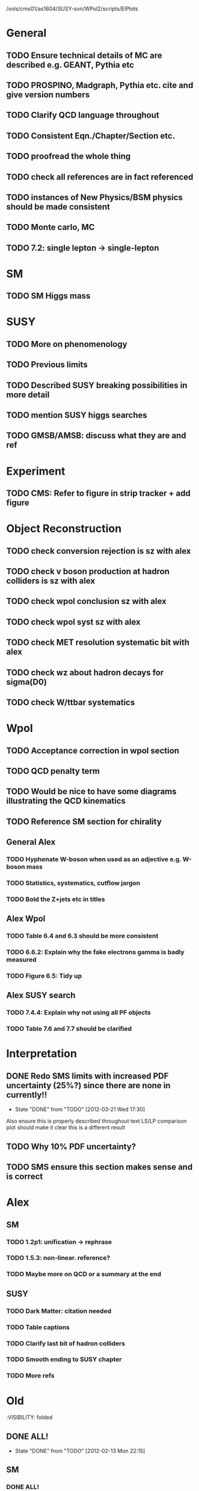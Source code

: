 /vols/cms01/as1604/SUSY-svn/WPol2/scripts/ElPlots
* General
** TODO Ensure technical details of MC are described e.g. GEANT, Pythia etc
** TODO PROSPINO, Madgraph, Pythia etc. cite and give version numbers
** TODO Clarify QCD language throughout
** TODO Consistent Eqn./Chapter/Section etc.
** TODO proofread the whole thing
** TODO check all references are in fact referenced
** TODO instances of New Physics/BSM physics should be made consistent
** TODO Monte carlo, MC
** TODO 7.2: single lepton -> single-lepton
* SM
** TODO SM Higgs mass
* SUSY
** TODO More on phenomenology
   SCHEDULED: <2012-03-20 Tue>
** TODO Previous limits
** TODO Described SUSY breaking possibilities in more detail
** TODO mention SUSY higgs searches
** TODO GMSB/AMSB: discuss what they are and ref
* Experiment
** TODO CMS: Refer to figure in strip tracker + add figure
* Object Reconstruction
** TODO check conversion rejection is sz with alex
** TODO check v boson production at hadron colliders is sz with alex
** TODO check wpol conclusion sz with alex
** TODO check wpol syst sz with alex
** TODO check MET resolution systematic bit with alex
** TODO check wz about hadron decays for sigma(D0)
** TODO check W/ttbar systematics
* Wpol
** TODO Acceptance correction in wpol section
** TODO QCD penalty term
** TODO Would be nice to have some diagrams illustrating the QCD kinematics
** TODO Reference SM section for chirality
   SCHEDULED: <2012-03-20 Tue>
** General Alex
*** TODO Hyphenate W-boson when used as an adjective e.g. W-boson mass
*** TODO Statistics, systematics, cutflow jargon
*** TODO Bold the Z+jets etc in titles
** Alex Wpol
*** TODO Table 6.4 and 6.3 should be more consistent
    SCHEDULED: <2012-03-22 Thu>
*** TODO 6.6.2: Explain why the fake electrons gamma is badly measured
    SCHEDULED: <2012-03-22 Thu 10:30>
*** TODO Figure 6.5: Tidy up
** Alex SUSY search
*** TODO 7.4.4: Explain why not using all PF objects
    SCHEDULED: <2012-03-23 Fri>
*** TODO Table 7.6 and 7.7 should be clarified
    SCHEDULED: <2012-03-23 Fri>

* Interpretation
** DONE Redo SMS limits with increased PDF uncertainty (25%?) since there are none in currently!!
   CLOSED: [2012-03-21 Wed 17:30] SCHEDULED: <2012-03-21 Wed 15:00>
   - State "DONE"       from "TODO"       [2012-03-21 Wed 17:30]
   Also ensure this is properly described throughout text
   LS/LP comparison plot should make it clear this is a different result
** TODO Why 10% PDF uncertainty?
** TODO SMS ensure this section makes sense and is correct


* Alex
** SM
*** TODO 1.2p1: unification -> rephrase
*** TODO 1.5.3: non-linear. reference?
*** TODO Maybe more on QCD or a summary at the end
** SUSY
*** TODO Dark Matter: citation needed
*** TODO Table captions
*** TODO Clarify last bit of hadron colliders
*** TODO Smooth ending to SUSY chapter
*** TODO More refs

* Old
  :VISIBILITY: folded
** DONE ALL!
   CLOSED: [2012-02-13 Mon 22:15]
   - State "DONE"       from "TODO"       [2012-02-13 Mon 22:15]
** SM
*** DONE ALL!
    CLOSED: [2012-02-13 Mon 22:15]
    - State "DONE"       from "TODO"       [2012-02-13 Mon 22:15]

** DONE ALL!
   CLOSED: [2012-02-13 Mon 22:15]
   - State "DONE"       from "TODO"       [2012-02-13 Mon 22:15]
Mostly done!

** Detector
*** DONE HCAL
    CLOSED: [2012-02-23 Thu 11:59]
    - State "DONE"       from "TODO"       [2012-02-23 Thu 11:59]
*** DONE DAQ
    CLOSED: [2012-02-20 Mon 19:38]
    - State "DONE"       from "TODO"       [2012-02-20 Mon 19:38]
*** DONE HLT/L1
    CLOSED: [2012-02-20 Mon 19:39]
    - State "DONE"       from "TODO"       [2012-02-20 Mon 19:39]

** Theoretical Framework
*** DONE Describe single lepton specific topologies
    CLOSED: [2012-03-19 Mon 17:00]
    - State "DONE"       from "TODO"       [2012-03-19 Mon 17:00]
*** DONE mSUGRA
    CLOSED: [2012-03-08 Thu 16:06]
    - State "DONE"       from "TODO"       [2012-03-08 Thu 16:06]

** Reconstruction
*** DONE Muons
    CLOSED: [2012-01-18 Wed 16:01]
    - State "DONE"       from "TODO"       [2012-01-18 Wed 16:01]
**** CANCELLED Maybe move the muon id from wpol here?
     CLOSED: [2012-03-19 Mon 18:25]
     - State "CANCELLED"  from "TODO"       [2012-03-19 Mon 18:25]
*** DONE Electrons
    CLOSED: [2012-01-18 Wed 16:01]
    - State "DONE"       from "TODO"       [2012-01-18 Wed 16:01]
**** DONE Conversion Rejection
     CLOSED: [2012-03-14 Wed 17:48]
     - State "DONE"       from "TODO"       [2012-03-14 Wed 17:48]
*** DONE Jets
    CLOSED: [2012-01-18 Wed 16:02]
    - State "DONE"       from "TODO"       [2012-01-18 Wed 16:02]
*** DONE MET
    CLOSED: [2012-01-18 Wed 16:02]
    - State "DONE"       from "TODO"       [2012-01-18 Wed 16:02]
*** DONE PF
    CLOSED: [2012-01-18 Wed 16:02]
    - State "DONE"       from "TODO"       [2012-01-18 Wed 16:02]

** Limits
*** DONE Limits section: signal systematics size (in the note I hope)
    CLOSED: [2012-02-23 Thu 11:08]
    - State "DONE"       from "TODO"       [2012-02-23 Thu 11:08]
*** DONE PL and CLs plots
    CLOSED: [2012-02-20 Mon 19:39]
    - State "DONE"       from "TODO"       [2012-02-20 Mon 19:39]
*** CANCELLED PL limit
    CLOSED: [2012-03-19 Mon 18:25]
    - State "CANCELLED"  from "TODO"       [2012-03-19 Mon 18:25]
*** DONE SMS limit
    CLOSED: [2012-02-20 Mon 19:39]
    - State "DONE"       from "TODO"       [2012-02-20 Mon 19:39]
*** DONE Statistical background
    CLOSED: [2012-02-20 Mon 19:39]
    - State "DONE"       from "TODO"       [2012-02-20 Mon 19:39]
*** DONE Efficiency plots
    CLOSED: [2012-02-13 Mon 22:16]
    - State "DONE"       from "TODO"       [2012-02-13 Mon 22:16]

*** CANCELLED Why were all the backgrounds combined into 1?
    CLOSED: [2012-03-14 Wed 09:52]
    - State "CANCELLED"  from "TODO"       [2012-03-14 Wed 09:52]
*** DONE mSUGRA plot: make clear tanbeta and mu values
    CLOSED: [2012-02-23 Thu 11:08]
    - State "DONE"       from "TODO"       [2012-02-23 Thu 11:08]
*** DONE Resolve language mSUGRA <-> CMSSM
    CLOSED: [2012-03-19 Mon 17:04]
    - State "DONE"       from "TODO"       [2012-03-19 Mon 17:04]

*** DONE T3W sms
    CLOSED: [2012-03-13 Tue 15:27]
    - State "DONE"       from "TODO"       [2012-03-13 Tue 15:27]

*** DONE Explain why T2tt sensitivity is low + how could be improved
    CLOSED: [2012-03-19 Mon 17:04]
    - State "DONE"       from "TODO"       [2012-03-19 Mon 17:04]

** SUSY Section
*** DONE ALL!
    CLOSED: [2012-02-13 Mon 22:16]
    - State "DONE"       from "TODO"       [2012-02-13 Mon 22:16]
** DONE LM points. Are they explained?
   CLOSED: [2012-03-19 Mon 15:09]
   - State "DONE"       from "TODO"       [2012-03-19 Mon 15:09]
** DONE Clarify SMS language
   CLOSED: [2012-03-19 Mon 16:56]
   - State "DONE"       from "TODO"       [2012-03-19 Mon 16:56]
** DONE Clarify test statistic used in limits
   CLOSED: [2012-03-19 Mon 15:16]
   - State "DONE"       from "TODO"       [2012-03-19 Mon 15:16]
** DONE Monte carlo expectation section in susysearch chapter
   CLOSED: [2012-03-19 Mon 17:00]
   - State "DONE"       from "TODO"       [2012-03-19 Mon 17:00]
** Experiment [Alex]
*** DONE Duplication of LEP in 3.1 and 3.2
    CLOSED: [2012-03-14 Wed 10:07]
    - State "DONE"       from "TODO"       [2012-03-14 Wed 10:07]
*** DONE 3.1p2 CMS acronym
    CLOSED: [2012-03-14 Wed 11:52]
    - State "DONE"       from "TODO"       [2012-03-14 Wed 11:52]
*** DONE lead-lead -> others possible
    CLOSED: [2012-03-14 Wed 10:14]
    - State "DONE"       from "TODO"       [2012-03-14 Wed 10:14]
*** DONE 3.2: last sentence clarify
    CLOSED: [2012-03-18 Sun 12:07]
    - State "DONE"       from "TODO"       [2012-03-18 Sun 12:07]
*** DONE 3.3p1: reference spacing
    CLOSED: [2012-03-14 Wed 10:33]
    - State "DONE"       from "TODO"       [2012-03-14 Wed 10:33]
*** DONE remove firmly
    CLOSED: [2012-03-14 Wed 11:00]
    - State "DONE"       from "TODO"       [2012-03-14 Wed 11:00]
*** DONE paraphrading design proposal weird
    CLOSED: [2012-03-14 Wed 11:00]
    - State "DONE"       from "TODO"       [2012-03-14 Wed 11:00]
*** DONE need dimensions of CMS 21m....?
    CLOSED: [2012-03-18 Sun 12:15]
    - State "DONE"       from "TODO"       [2012-03-18 Sun 12:15]
*** DONE coord system: facilitate discussion
    CLOSED: [2012-03-14 Wed 11:56]
    - State "DONE"       from "TODO"       [2012-03-14 Wed 11:56]
*** DONE \phi r should have commas
    CLOSED: [2012-03-15 Thu 10:36]
    - State "DONE"       from "TODO"       [2012-03-15 Thu 10:36]
*** DONE 3.3.2 silicon strip size wrong
    CLOSED: [2012-03-15 Thu 11:39]
    - State "DONE"       from "TODO"       [2012-03-15 Thu 11:39]
*** DONE pixel tracker repeat 150*100\mu\metre?
    CLOSED: [2012-03-15 Thu 12:33]
    - State "DONE"       from "TODO"       [2012-03-15 Thu 12:33]

*** DONE 3.3.3 61,200 just EB? check
    CLOSED: [2012-03-18 Sun 12:11]
    - State "DONE"       from "TODO"       [2012-03-18 Sun 12:11]
*** DONE acECAL
    CLOSED: [2012-03-14 Wed 11:59]
    - State "DONE"       from "TODO"       [2012-03-14 Wed 11:59]
*** DONE raditation
    CLOSED: [2012-03-14 Wed 12:01]
    - State "DONE"       from "TODO"       [2012-03-14 Wed 12:01]
*** DONE Laser monitoring system p3 fibre -> fibres
    CLOSED: [2012-03-14 Wed 12:02]
    - State "DONE"       from "TODO"       [2012-03-14 Wed 12:02]
*** DONE delete ECAL ADC clock
    CLOSED: [2012-03-18 Sun 12:16]
    - State "DONE"       from "TODO"       [2012-03-18 Sun 12:16]
*** DONE delete PN
    CLOSED: [2012-03-18 Sun 12:16]
    - State "DONE"       from "TODO"       [2012-03-18 Sun 12:16]
*** DONE 3.3.4 delete "type" signatures
    CLOSED: [2012-03-18 Sun 12:19]
    - State "DONE"       from "TODO"       [2012-03-18 Sun 12:19]
*** DONE 3.3.6 Delete up to sensitive - consider change of vocab
    CLOSED: [2012-03-18 Sun 12:19]
    - State "DONE"       from "TODO"       [2012-03-18 Sun 12:19]

*** DONE Drift tubes p2: superlayers
    CLOSED: [2012-03-18 Sun 13:54]
    - State "DONE"       from "TODO"       [2012-03-18 Sun 13:54]
*** DONE CSCs: DTs
    CLOSED: [2012-03-18 Sun 13:07]
    - State "DONE"       from "TODO"       [2012-03-18 Sun 13:07]
*** DONE Define RPC
    CLOSED: [2012-03-18 Sun 13:07]
    - State "DONE"       from "TODO"       [2012-03-18 Sun 13:07]
*** DONE 3.3.7: problem -> challenge
    CLOSED: [2012-03-18 Sun 12:21]
    - State "DONE"       from "TODO"       [2012-03-18 Sun 12:21]
*** DONE delete has, across -> in
    CLOSED: [2012-03-18 Sun 12:20]
    - State "DONE"       from "TODO"       [2012-03-18 Sun 12:20]
*** DONE DAQ system
    CLOSED: [2012-03-18 Sun 12:21]
    - State "DONE"       from "TODO"       [2012-03-18 Sun 12:21]
** Object [Alex]
*** DONE 4.1p1: Replace derive -> reconstruct
    CLOSED: [2012-03-14 Wed 09:33]
    - State "DONE"       from "TODO"       [2012-03-14 Wed 09:33]

*** DONE Mention taus
    CLOSED: [2012-03-19 Mon 16:42]
    - State "DONE"       from "TODO"       [2012-03-19 Mon 16:42]
*** DONE Put tracker/standalone before Global muons
    CLOSED: [2012-03-19 Mon 17:05]
    - State "DONE"       from "TODO"       [2012-03-19 Mon 17:05]
*** DONE 4.1p1: Abbreviate PF
    CLOSED: [2012-03-16 Fri 19:45]
    - State "DONE"       from "TODO"       [2012-03-16 Fri 19:45]
*** DONE 4.1p1: PF method??
    CLOSED: [2012-03-16 Fri 19:45]
    - State "DONE"       from "TODO"       [2012-03-16 Fri 19:45]
*** DONE 4.2.2p1: material budget jargon
    CLOSED: [2012-03-16 Fri 19:40]
    - State "DONE"       from "TODO"       [2012-03-16 Fri 19:40]

*** DONE 4.2.2p3: reference spacing measurement...
    CLOSED: [2012-03-15 Thu 14:06]
    - State "DONE"       from "TODO"       [2012-03-15 Thu 14:06]
*** DONE W->enu spacing
    CLOSED: [2012-03-15 Thu 13:15]
    - State "DONE"       from "TODO"       [2012-03-15 Thu 13:15]
*** DONE encap
    CLOSED: [2012-03-15 Thu 12:54]
    - State "DONE"       from "TODO"       [2012-03-15 Thu 12:54]
*** DONE 4.2.2p4: acECAL
    CLOSED: [2012-03-15 Thu 12:54]
    - State "DONE"       from "TODO"       [2012-03-15 Thu 12:54]
*** DONE 700 GeV??
    CLOSED: [2012-03-16 Fri 18:39]
    - State "DONE"       from "TODO"       [2012-03-16 Fri 18:39]
*** DONE acECAL
    CLOSED: [2012-03-15 Thu 12:54]
    - State "DONE"       from "TODO"       [2012-03-15 Thu 12:54]
*** DONE zero-suppression give value
    CLOSED: [2012-03-16 Fri 18:39]
    - State "DONE"       from "TODO"       [2012-03-16 Fri 18:39]
*** DONE explain conversion rejection
    CLOSED: [2012-03-15 Thu 11:29]
    - State "DONE"       from "TODO"       [2012-03-15 Thu 11:29]
*** DONE explain what conversions are
    CLOSED: [2012-03-15 Thu 11:29]
    - State "DONE"       from "TODO"       [2012-03-15 Thu 11:29]
*** DONE 4.3p1 Calos
    CLOSED: [2012-03-16 Fri 18:39]
    - State "DONE"       from "TODO"       [2012-03-16 Fri 18:39]
*** DONE Explain missing hits in table
    CLOSED: [2012-03-14 Wed 17:49]
    - State "DONE"       from "TODO"       [2012-03-14 Wed 17:49]

*** DONE 4.4p3 W *boson* momentum
    CLOSED: [2012-03-16 Fri 17:34]
    - State "DONE"       from "TODO"       [2012-03-16 Fri 17:34]
*** DONE ETmiss clarify notation
    CLOSED: [2012-03-16 Fri 19:40]
    - State "DONE"       from "TODO"       [2012-03-16 Fri 19:40]
*** DONE 4.5p1 low fake rate jargon
    CLOSED: [2012-03-16 Fri 19:48]
    - State "DONE"       from "TODO"       [2012-03-16 Fri 19:48]
*** DONE 4.5.2p2: two -> to
    CLOSED: [2012-03-16 Fri 17:48]
    - State "DONE"       from "TODO"       [2012-03-16 Fri 17:48]
*** DONE each cluster
    CLOSED: [2012-03-16 Fri 17:49]
    - State "DONE"       from "TODO"       [2012-03-16 Fri 17:49]
** Interpretation [Alex]
*** DONE 8.2.1: believe -> believed
    CLOSED: [2012-03-18 Sun 22:22]
    - State "DONE"       from "TODO"       [2012-03-18 Sun 22:22]
*** DONE dependent
    CLOSED: [2012-03-18 Sun 22:22]
    - State "DONE"       from "TODO"       [2012-03-18 Sun 22:22]
*** DONE likelihood is given as
    CLOSED: [2012-03-18 Sun 22:22]
    - State "DONE"       from "TODO"       [2012-03-18 Sun 22:22]
*** DONE 8.2.4: CLs - distinguish between the two hypotheses
    CLOSED: [2012-03-19 Mon 16:00]
    - State "DONE"       from "TODO"       [2012-03-19 Mon 16:00]
*** DONE 8.2.4: The CLs method
    CLOSED: [2012-03-19 Mon 16:00]
    - State "DONE"       from "TODO"       [2012-03-19 Mon 16:00]
*** DONE redice
    CLOSED: [2012-03-19 Mon 16:05]
    - State "DONE"       from "TODO"       [2012-03-19 Mon 16:05]
*** DONE 8.3.2: poi signal strength brackets weird
    CLOSED: [2012-03-19 Mon 16:07]
    - State "DONE"       from "TODO"       [2012-03-19 Mon 16:07]
*** DONE systematic uncertainties
    CLOSED: [2012-03-19 Mon 16:08]
    - State "DONE"       from "TODO"       [2012-03-19 Mon 16:08]
*** DONE systematics
    CLOSED: [2012-03-19 Mon 16:08]
    - State "DONE"       from "TODO"       [2012-03-19 Mon 16:08]
*** DONE background predictiin
    CLOSED: [2012-03-19 Mon 16:08]
    - State "DONE"       from "TODO"       [2012-03-19 Mon 16:08]
*** DONE indepdenent
    CLOSED: [2012-03-19 Mon 16:08]
    - State "DONE"       from "TODO"       [2012-03-19 Mon 16:08]
*** DONE 8.3.6: generator statistics -> MC statistics
    CLOSED: [2012-03-19 Mon 16:09]
    - State "DONE"       from "TODO"       [2012-03-19 Mon 16:09]
*** DONE cross-section calculations
    CLOSED: [2012-03-19 Mon 16:10]
    - State "DONE"       from "TODO"       [2012-03-19 Mon 16:10]
*** DONE the luminosity measurement (reference?)
    CLOSED: [2012-03-19 Mon 16:10]
    - State "DONE"       from "TODO"       [2012-03-19 Mon 16:10]
*** DONE 8.3.7: setup
    CLOSED: [2012-03-19 Mon 16:15]
    - State "DONE"       from "TODO"       [2012-03-19 Mon 16:15]
*** DONE 8.3.8: setup
    CLOSED: [2012-03-19 Mon 16:15]
    - State "DONE"       from "TODO"       [2012-03-19 Mon 16:15]
*** DONE 8.4: a representative point in the CMSSM plane was chosen
    CLOSED: [2012-03-19 Mon 16:21]
    - State "DONE"       from "TODO"       [2012-03-19 Mon 16:21]
*** DONE This is
    CLOSED: [2012-03-19 Mon 16:22]
    - State "DONE"       from "TODO"       [2012-03-19 Mon 16:22]
*** DONE clarify expected effect
    CLOSED: [2012-03-19 Mon 17:46]
    - State "DONE"       from "TODO"       [2012-03-19 Mon 17:46]
*** DONE clarify expected effect CLs
    CLOSED: [2012-03-19 Mon 17:46]
    - State "DONE"       from "TODO"       [2012-03-19 Mon 17:46]

** DONE T2tt needs to be properly described with Feyn diagrams
   CLOSED: [2012-03-18 Sun 13:56]
   - State "DONE"       from "TODO"       [2012-03-18 Sun 13:56]

** DONE Clarify meaning of "expected effect" in the Validation section -> looks reasonably
   CLOSED: [2012-03-19 Mon 18:32]
   - State "DONE"       from "TODO"       [2012-03-19 Mon 18:32]
** DONE Reproduce CLs plots with new labelling qmu
   CLOSED: [2012-03-19 Mon 18:34]
   - State "DONE"       from "TODO"       [2012-03-19 Mon 18:34]
** DONE Wpol section. Mention that instead of choosing a variable correlated to costheta*, one may also pick one of the two solutions in pz.
** DONE Comparison with blackhat
   CLOSED: [2012-03-14 Wed 09:52]
   - State "DONE"       from "TODO"       [2012-03-14 Wed 09:52]
** CANCELLED 8.1: considerations -> consideration
   CLOSED: [2012-03-19 Mon 19:12]
** DONE 4.2.2p3: trade-off ??
   CLOSED: [2012-03-19 Mon 20:58] SCHEDULED: <2012-03-20 Tue>
   - State "DONE"       from "TODO"       [2012-03-19 Mon 20:58]
** DONE 4.3p1 jet corrections
   CLOSED: [2012-03-19 Mon 21:34] SCHEDULED: <2012-03-20 Tue>
   - State "DONE"       from "TODO"       [2012-03-19 Mon 21:34]
** DONE reference
   CLOSED: [2012-03-19 Mon 21:34] SCHEDULED: <2012-03-20 Tue>
   - State "DONE"       from "TODO"       [2012-03-19 Mon 21:34]
** DONE Wpol conclusion
   CLOSED: [2012-03-19 Mon 22:16]
   - State "DONE"       from "TODO"       [2012-03-19 Mon 22:16]
** DONE Reference SUSY PAS
   CLOSED: [2012-03-20 Tue 10:09] SCHEDULED: <2012-03-20 Tue>
   - State "DONE"       from "TODO"       [2012-03-20 Tue 10:09]
** DONE Clarify MET vs METvector
   CLOSED: [2012-03-20 Tue 09:42] SCHEDULED: <2012-03-20 Tue>
   - State "DONE"       from "TODO"       [2012-03-20 Tue 09:42]
** DONE ensure i've mentioned the window averaging + smoothing of the limit contours
   CLOSED: [2012-03-20 Tue 10:18] SCHEDULED: <2012-03-20 Tue>
   - State "DONE"       from "TODO"       [2012-03-20 Tue 10:18]
** DONE 8.3.6: signal contamination in the control region is correlated
   CLOSED: [2012-03-20 Tue 09:54] SCHEDULED: <2012-03-20 Tue>
   - State "DONE"       from "TODO"       [2012-03-20 Tue 09:54]
** DONE consistency with 8.1 in eqn 8.2
   CLOSED: [2012-03-20 Tue 10:35] SCHEDULED: <2012-03-20 Tue>
   - State "DONE"       from "TODO"       [2012-03-20 Tue 10:35]
** DONE 6.2.1p2: Tidy up acronyms for MC generators
   CLOSED: [2012-03-20 Tue 13:27]
   - State "DONE"       from "TODO"       [2012-03-20 Tue 13:27]
** DONE phistar remove accidental ket
   CLOSED: [2012-03-20 Tue 13:29]
   - State "DONE"       from "TODO"       [2012-03-20 Tue 13:29]
** DONE Closure test: has been -> was
   CLOSED: [2012-03-20 Tue 13:31]
   - State "DONE"       from "TODO"       [2012-03-20 Tue 13:31]
** DONE muon channel only. why? generator level expected to be the same
   CLOSED: [2012-03-20 Tue 13:35]
   - State "DONE"       from "TODO"       [2012-03-20 Tue 13:35]
** DONE theta* -> theta^* and cos^2
   CLOSED: [2012-03-20 Tue 13:29]
   - State "DONE"       from "TODO"       [2012-03-20 Tue 13:29]
** DONE \gamma+jet events
   CLOSED: [2012-03-20 Tue 15:05]
   - State "DONE"       from "TODO"       [2012-03-20 Tue 15:05]
** DONE 6.3.1p3: Events containing W bosons
   CLOSED: [2012-03-20 Tue 13:39]
   - State "DONE"       from "TODO"       [2012-03-20 Tue 13:39]
** DONE incorporating an
   CLOSED: [2012-03-20 Tue 13:39]
   - State "DONE"       from "TODO"       [2012-03-20 Tue 13:39]
** DONE line12: delete total
   CLOSED: [2012-03-20 Tue 13:39]
   - State "DONE"       from "TODO"       [2012-03-20 Tue 13:39]
** DONE difficulties -> complications
   CLOSED: [2012-03-20 Tue 13:39]
   - State "DONE"       from "TODO"       [2012-03-20 Tue 13:39]
** DONE 6.3.2: limited acceptance
   CLOSED: [2012-03-20 Tue 13:42]
   - State "DONE"       from "TODO"       [2012-03-20 Tue 13:42]
** DONE detector effects - give more detail
   CLOSED: [2012-03-20 Tue 13:46]
   - State "DONE"       from "TODO"       [2012-03-20 Tue 13:46]
** DONE punch-through in the mu channel
   CLOSED: [2012-03-20 Tue 13:47]
   - State "DONE"       from "TODO"       [2012-03-20 Tue 13:47]
** DONE 6.3.3: ot->to
   CLOSED: [2012-03-20 Tue 13:47]
   - State "DONE"       from "TODO"       [2012-03-20 Tue 13:47]
** DONE suppresses.
   CLOSED: [2012-03-20 Tue 13:51]
   - State "DONE"       from "TODO"       [2012-03-20 Tue 13:51]
** DONE Typo in Icomb equation. ECAL.
   CLOSED: [2012-03-20 Tue 13:50]
   - State "DONE"       from "TODO"       [2012-03-20 Tue 13:50]
** DONE 6.3.5: cuts -> cut
   CLOSED: [2012-03-20 Tue 13:51]
   - State "DONE"       from "TODO"       [2012-03-20 Tue 13:51]
** DONE supressing
   CLOSED: [2012-03-20 Tue 13:52]
   - State "DONE"       from "TODO"       [2012-03-20 Tue 13:52]
** DONE 6.3.6: Cut Flow title
   CLOSED: [2012-03-20 Tue 13:52]
   - State "DONE"       from "TODO"       [2012-03-20 Tue 13:52]
** DONE 6.4: statistical precision
   CLOSED: [2012-03-20 Tue 13:53]
   - State "DONE"       from "TODO"       [2012-03-20 Tue 13:53]
** DONE 6.5: Reference RooFit and MINUIT -> ensure not duplicated in interpretation section
   CLOSED: [2012-03-20 Tue 14:03]
   - State "DONE"       from "TODO"       [2012-03-20 Tue 14:03]
** DONE simulated W+jets
   CLOSED: [2012-03-20 Tue 14:12]
   - State "DONE"       from "TODO"       [2012-03-20 Tue 14:12]
** DONE has already been shown where
   CLOSED: [2012-03-20 Tue 14:15]
   - State "DONE"       from "TODO"       [2012-03-20 Tue 14:15]
** DONE 6.5.1: statistics
   CLOSED: [2012-03-20 Tue 14:17]
   - State "DONE"       from "TODO"       [2012-03-20 Tue 14:17]
** DONE Remove likelihood
   CLOSED: [2012-03-20 Tue 14:17]
   - State "DONE"       from "TODO"       [2012-03-20 Tue 14:17]
** DONE 6.6.2: Delete To make this clear
   CLOSED: [2012-03-20 Tue 14:18]
   - State "DONE"       from "TODO"       [2012-03-20 Tue 14:18]
** DONE 6.7: in the systematic uncertainties
   CLOSED: [2012-03-20 Tue 14:45]
   - State "DONE"       from "TODO"       [2012-03-20 Tue 14:45]
** DONE Jet energy scale: refer previous section
   CLOSED: [2012-03-20 Tue 14:45]
   - State "DONE"       from "TODO"       [2012-03-20 Tue 14:45]
** DONE callibration
   CLOSED: [2012-03-20 Tue 14:46]
   - State "DONE"       from "TODO"       [2012-03-20 Tue 14:46]
** DONE betwen
   CLOSED: [2012-03-20 Tue 14:46]
   - State "DONE"       from "TODO"       [2012-03-20 Tue 14:46]
** DONE quadratic
   CLOSED: [2012-03-20 Tue 14:47]
   - State "DONE"       from "TODO"       [2012-03-20 Tue 14:47]
** DONE vector quantitities
   CLOSED: [2012-03-20 Tue 12:35]
   - State "DONE"       from "TODO"       [2012-03-20 Tue 12:35]
** DONE ETmiss resolution - believed -> known
   CLOSED: [2012-03-20 Tue 14:47]
   - State "DONE"       from "TODO"       [2012-03-20 Tue 14:47]
** DONE differnce
   CLOSED: [2012-03-20 Tue 14:47]
   - State "DONE"       from "TODO"       [2012-03-20 Tue 14:47]
** DONE Move sigmaW
   CLOSED: [2012-03-20 Tue 14:48]
   - State "DONE"       from "TODO"       [2012-03-20 Tue 14:48]
** DONE effectively
   CLOSED: [2012-03-20 Tue 14:48]
   - State "DONE"       from "TODO"       [2012-03-20 Tue 14:48]
** DONE Lepton Momentum Scale
   CLOSED: [2012-03-20 Tue 14:48]
   - State "DONE"       from "TODO"       [2012-03-20 Tue 14:48]
** DONE between -> for
   CLOSED: [2012-03-20 Tue 14:49]
   - State "DONE"       from "TODO"       [2012-03-20 Tue 14:49]
** DONE positvely
   CLOSED: [2012-03-20 Tue 14:49]
   - State "DONE"       from "TODO"       [2012-03-20 Tue 14:49]
** DONE Delete the CMSSW39 bit
   CLOSED: [2012-03-20 Tue 14:49]
   - State "DONE"       from "TODO"       [2012-03-20 Tue 14:49]
** DONE monetum
   CLOSED: [2012-03-20 Tue 14:49]
   - State "DONE"       from "TODO"       [2012-03-20 Tue 14:49]
** DONE Reference charge asymm
   CLOSED: [2012-03-20 Tue 14:49]
   - State "DONE"       from "TODO"       [2012-03-20 Tue 14:49]
** DONE eta bins -> bins in eta
   CLOSED: [2012-03-20 Tue 14:50]
   - State "DONE"       from "TODO"       [2012-03-20 Tue 14:50]
** DONE QCD background estimation: redicing
   CLOSED: [2012-03-20 Tue 14:58]
   - State "DONE"       from "TODO"       [2012-03-20 Tue 14:58]
** DONE Vertex multiplicity: situation at CMS. evolving
   CLOSED: [2012-03-20 Tue 14:59]
   - State "DONE"       from "TODO"       [2012-03-20 Tue 14:59]
** DONE 6.6.3: cut flow
   CLOSED: [2012-03-20 Tue 14:18]
   - State "DONE"       from "TODO"       [2012-03-20 Tue 14:18]
** DONE Smallcaps for generator names
   CLOSED: [2012-03-20 Tue 19:42]
   - State "DONE"       from "TODO"       [2012-03-20 Tue 19:42]
** DONE 7.1: provides -> provide
   CLOSED: [2012-03-20 Tue 19:44]
   - State "DONE"       from "FINISHED"   [2012-03-20 Tue 20:46]
** DONE 7.2: asSUSY
   CLOSED: [2012-03-20 Tue 20:46]
   - State "DONE"       from "TODO"       [2012-03-20 Tue 20:46]
** DONE 7.4.2: thoseused
   CLOSED: [2012-03-20 Tue 19:56]
   - State "DONE"       from "TODO"       [2012-03-20 Tue 19:56]
** DONE adjustements
   CLOSED: [2012-03-20 Tue 19:56]
   - State "DONE"       from "TODO"       [2012-03-20 Tue 19:56]
** DONE 7.5: supressing
   CLOSED: [2012-03-20 Tue 19:56]
   - State "DONE"       from "TODO"       [2012-03-20 Tue 19:56]
** DONE analysis -> search
   CLOSED: [2012-03-20 Tue 19:57]
   - State "DONE"       from "TODO"       [2012-03-20 Tue 19:57]
** DONE cutflow
   CLOSED: [2012-03-20 Tue 19:58]
   - State "DONE"       from "TODO"       [2012-03-20 Tue 19:58]
** DONE 7.6: "cross-triggers"
   CLOSED: [2012-03-20 Tue 20:00]
   - State "DONE"       from "TODO"       [2012-03-20 Tue 20:00]
** DONE througout
   CLOSED: [2012-03-20 Tue 20:02]
   - State "DONE"       from "TODO"       [2012-03-20 Tue 20:02]
** DONE delete "exact"
   CLOSED: [2012-03-20 Tue 20:05]
   - State "DONE"       from "TODO"       [2012-03-20 Tue 20:05]
** DONE cut was used
   CLOSED: [2012-03-20 Tue 20:06]
   - State "DONE"       from "TODO"       [2012-03-20 Tue 20:06]
** DONE 7.7: the jet multiplicity cut
   CLOSED: [2012-03-20 Tue 20:10]
   - State "DONE"       from "TODO"       [2012-03-20 Tue 20:10]
** DONE that new physics will
   CLOSED: [2012-03-20 Tue 20:10]
   - State "DONE"       from "TODO"       [2012-03-20 Tue 20:10]
** DONE observed
   CLOSED: [2012-03-20 Tue 20:22]
   - State "DONE"       from "TODO"       [2012-03-20 Tue 20:22]
** DONE The data is seen -> are seen
   CLOSED: [2012-03-20 Tue 20:22]
   - State "DONE"       from "TODO"       [2012-03-20 Tue 20:22]
** DONE supressing
   CLOSED: [2012-03-20 Tue 20:22]
   - State "DONE"       from "TODO"       [2012-03-20 Tue 20:22]
** DONE an ETmiss
   CLOSED: [2012-03-20 Tue 20:22]
   - State "DONE"       from "TODO"       [2012-03-20 Tue 20:22]
** DONE QCD template was affected
   CLOSED: [2012-03-20 Tue 20:33]
   - State "DONE"       from "TODO"       [2012-03-20 Tue 20:33]
** DONE sideband -> control region
   CLOSED: [2012-03-20 Tue 19:53]
   - State "DONE"       from "TODO"       [2012-03-20 Tue 19:53]
** DONE combined isolation definition
   CLOSED: [2012-03-21 Wed 11:33]
   - State "DONE"       from "TODO"       [2012-03-21 Wed 11:33]
** DONE Reference RooStats in interpretation chapter
   CLOSED: [2012-03-21 Wed 09:51] SCHEDULED: <2012-03-21 Wed 09:30>
   - State "DONE"       from "TODO"       [2012-03-21 Wed 09:51]

** DONE description of the 3-charge requirement in wpol and reco chapters
   CLOSED: [2012-03-21 Wed 10:04] SCHEDULED: <2012-03-21 Wed 10:00>
   - State "DONE"       from "TODO"       [2012-03-21 Wed 10:04]
** DONE 7.2: Rewriting. Which equation is this?
   CLOSED: [2012-03-21 Wed 10:22] SCHEDULED: <2012-03-21 Wed 10:30>
   - State "DONE"       from "TODO"       [2012-03-21 Wed 10:22]
** DONE 7.6: Rearrange sentence and modertate
   CLOSED: [2012-03-21 Wed 10:09] SCHEDULED: <2012-03-21 Wed 11:00>
   - State "DONE"       from "TODO"       [2012-03-21 Wed 10:09]
** DONE 7.6: statistics
   CLOSED: [2012-03-21 Wed 10:34] SCHEDULED: <2012-03-21 Wed 11:30>
   - State "DONE"       from "TODO"       [2012-03-21 Wed 10:34]
** DONE 7.7: Shown are the yields per subprocess
   CLOSED: [2012-03-21 Wed 10:08] SCHEDULED: <2012-03-21 Wed 11:30>
   - State "DONE"       from "TODO"       [2012-03-21 Wed 10:08]
** DONE 7.8.1: inverting - it isn't really
   CLOSED: [2012-03-21 Wed 10:06] SCHEDULED: <2012-03-21 Wed 10:00>
   - State "DONE"       from "TODO"       [2012-03-21 Wed 10:06]
** DONE 7.8.2: statistics are hurt
   CLOSED: [2012-03-21 Wed 10:38] SCHEDULED: <2012-03-21 Wed 11:30>
   - State "DONE"       from "TODO"       [2012-03-21 Wed 10:38]
** DONE Figure 7.4: separate
   CLOSED: [2012-03-21 Wed 09:45] SCHEDULED: <2012-03-21 Wed 09:00>
   - State "DONE"       from "TODO"       [2012-03-21 Wed 09:45]
** DONE table 6.6: extra horizontal line
   CLOSED: [2012-03-21 Wed 09:53] SCHEDULED: <2012-03-21 Wed 09:30>
   - State "DONE"       from "TODO"       [2012-03-21 Wed 09:53]
** DONE Table 6.8: extra horizontal lines
   CLOSED: [2012-03-21 Wed 09:53] SCHEDULED: <2012-03-21 Wed 09:30>
   - State "DONE"       from "TODO"       [2012-03-21 Wed 09:53]
** DONE 6.6.4: Mention that its all done in MC
   CLOSED: [2012-03-21 Wed 10:24] SCHEDULED: <2012-03-21 Wed 10:30>
   - State "DONE"       from "TODO"       [2012-03-21 Wed 10:24]
** DONE More explanation on transparency correction figures
   CLOSED: [2012-03-21 Wed 11:42] SCHEDULED: <2012-03-21 Wed 11:00>
   - State "DONE"       from "TODO"       [2012-03-21 Wed 11:42]
** DONE rediced
   CLOSED: [2012-03-21 Wed 10:39] SCHEDULED: <2012-03-21 Wed 11:30>
   - State "DONE"       from "TODO"       [2012-03-21 Wed 10:39]
** DONE electron id table should have inequality signs probably
   CLOSED: [2012-03-21 Wed 11:06] SCHEDULED: <2012-03-21 Wed 11:00>
   - State "DONE"       from "TODO"       [2012-03-21 Wed 11:06]
** DONE ISR
   CLOSED: [2012-03-21 Wed 12:13] SCHEDULED: <2012-03-21 Wed 14:00>
   - State "DONE"       from "TODO"       [2012-03-21 Wed 12:13]
   Explain how its been cut off, why and check with Alex
** DONE 6.2.2: Correlation of costheta*: Define MW
   CLOSED: [2012-03-21 Wed 12:15] SCHEDULED: <2012-03-22 Thu 09:00>
   - State "DONE"       from "TODO"       [2012-03-21 Wed 12:15]
** DONE Define gamma, beta (refer to appendix)
   CLOSED: [2012-03-21 Wed 12:21] SCHEDULED: <2012-03-22 Thu 09:30>
   - State "DONE"       from "TODO"       [2012-03-21 Wed 12:21]
** DONE define EW
   CLOSED: [2012-03-21 Wed 12:23] SCHEDULED: <2012-03-22 Thu 09:00>
   - State "DONE"       from "TODO"       [2012-03-21 Wed 12:23]
** DONE confirm equation for costheta* is correct
   CLOSED: [2012-03-21 Wed 12:29] SCHEDULED: <2012-03-22 Thu 09:30>
   - State "DONE"       from "TODO"       [2012-03-21 Wed 12:29]
** DONE 6.2.3: ensure YW defined
   CLOSED: [2012-03-21 Wed 12:30] SCHEDULED: <2012-03-22 Thu 09:00>
   - State "DONE"       from "TODO"       [2012-03-21 Wed 12:30]
** DONE Table 6.3:C++ style ==
   CLOSED: [2012-03-21 Wed 12:33] SCHEDULED: <2012-03-22 Thu 10:00>
   - State "DONE"       from "TODO"       [2012-03-21 Wed 12:33]
** DONE Figure 6.9: preliminary
   CLOSED: [2012-03-21 Wed 12:41] SCHEDULED: <2012-03-22 Thu>
   - State "DONE"       from "TODO"       [2012-03-21 Wed 12:41]
** DONE 7.4.2: different analysis requirements...
   CLOSED: [2012-03-21 Wed 11:55] SCHEDULED: <2012-03-21 Wed 14:00>
   - State "DONE"       from "TODO"       [2012-03-21 Wed 11:55]
** DONE 7.9.1: Poisson uncertainty
   CLOSED: [2012-03-21 Wed 11:48] SCHEDULED: <2012-03-22 Thu 10:00>
   - State "DONE"       from "TODO"       [2012-03-21 Wed 11:48]
** DONE 4.5p2 few hundred GeV clarify
   CLOSED: [2012-03-21 Wed 11:50] SCHEDULED: <2012-03-21 Wed 14:00>
   - State "DONE"       from "TODO"       [2012-03-21 Wed 11:50]
** DONE references for PDF sets
   CLOSED: [2012-03-21 Wed 09:41] SCHEDULED: <2012-03-21 Wed 09:00>
   - State "DONE"       from "TODO"       [2012-03-21 Wed 09:41]
** DONE 6.1: clarify "dominant background"
   CLOSED: [2012-03-21 Wed 12:42] SCHEDULED: <2012-03-22 Thu>
   - State "DONE"       from "TODO"       [2012-03-21 Wed 12:42]
** DONE Ensure PTWRECO, GEN etc. are defined
   CLOSED: [2012-03-21 Wed 13:41] SCHEDULED: <2012-03-22 Thu 09:00>
   - State "DONE"       from "TODO"       [2012-03-21 Wed 13:41]
** DONE 6.1: W+jets jargon
   CLOSED: [2012-03-21 Wed 13:37] SCHEDULED: <2012-03-22 Thu>
   - State "DONE"       from "TODO"       [2012-03-21 Wed 13:37]
** DONE Trigger efficiency bit -> make briefer
   CLOSED: [2012-03-21 Wed 13:57] SCHEDULED: <2012-03-21 Wed 14:30>
   - State "DONE"       from "TODO"       [2012-03-21 Wed 13:57]
** DONE JES: 5% from where? - ref
   CLOSED: [2012-03-21 Wed 14:54] SCHEDULED: <2012-03-22 Thu>
   - State "DONE"       from "TODO"       [2012-03-21 Wed 14:54]
** DONE 4.2.2p2: Clarify electron reconstruction
   CLOSED: [2012-03-21 Wed 14:41] SCHEDULED: <2012-03-21 Wed 15:00>
   - State "DONE"       from "TODO"       [2012-03-21 Wed 14:41]
** DONE certain requirements...
   CLOSED: [2012-03-21 Wed 14:49] SCHEDULED: <2012-03-22 Thu 11:00>
   - State "DONE"       from "TODO"       [2012-03-21 Wed 14:49]
** DONE 4.5.1p2: Clarify reconstructed again...
   CLOSED: [2012-03-21 Wed 15:00] SCHEDULED: <2012-03-22 Thu>
   - State "DONE"       from "TODO"       [2012-03-21 Wed 15:00]
** DONE CMS: computing
   CLOSED: [2012-03-21 Wed 15:40] SCHEDULED: <2012-03-22 Thu>
   - State "DONE"       from "TODO"       [2012-03-21 Wed 15:40]
** DONE ETmiss resolution: 10% where is this from?
   CLOSED: [2012-03-21 Wed 15:52] SCHEDULED: <2012-03-23 Fri>
   - State "DONE"       from "TODO"       [2012-03-21 Wed 15:52]
** DONE 7.3: Ref for CMSSM
   CLOSED: [2012-03-21 Wed 16:05]
   - State "DONE"       from "TODO"       [2012-03-21 Wed 16:05]
** DONE 7.9.2: limited statistics of simulated events
   CLOSED: [2012-03-21 Wed 16:07]
   - State "DONE"       from "TODO"       [2012-03-21 Wed 16:07]
** DONE Say that CMSSM is mSUGRA inspired
   CLOSED: [2012-03-21 Wed 16:36]
   - State "DONE"       from "TODO"       [2012-03-21 Wed 16:36]
** DONE Table 6.1: Errors? explain why etc?
   CLOSED: [2012-03-22 Thu 10:47] SCHEDULED: <2012-03-22 Thu 10:30>
   - State "DONE"       from "TODO"       [2012-03-22 Thu 10:47]
** DONE 6.3.7: Values for H/E etc in the trigger
   CLOSED: [2012-03-22 Thu 11:35] SCHEDULED: <2012-03-23 Fri>
   - State "DONE"       from "TODO"       [2012-03-22 Thu 11:35]
** DONE lep mom scale: reference invariant modes
   CLOSED: [2012-03-22 Thu 09:06]
   - State "DONE"       from "TODO"       [2012-03-22 Thu 09:06]
** DONE 6.1: clarify NLO
   CLOSED: [2012-03-22 Thu 10:28] SCHEDULED: <2012-03-22 Thu>
   - State "DONE"       from "TODO"       [2012-03-22 Thu 10:28]
** DONE 6.5: cross-sections -> cross-section calculations and reference
   CLOSED: [2012-03-22 Thu 12:11] SCHEDULED: <2012-03-23 Fri>
   - State "DONE"       from "TODO"       [2012-03-22 Thu 12:11]
** DONE Reverse statement in last paragraph
   CLOSED: [2012-03-22 Thu 12:35] SCHEDULED: <2012-03-23 Fri>
   - State "DONE"       from "TODO"       [2012-03-22 Thu 12:35]
** DONE Conclusions: comment on goodness of fit
   CLOSED: [2012-03-22 Thu 13:17] SCHEDULED: <2012-03-23 Fri>
   - State "DONE"       from "TODO"       [2012-03-22 Thu 13:17]
** DONE agreement between mu and e
   CLOSED: [2012-03-22 Thu 13:17] SCHEDULED: <2012-03-23 Fri>
   - State "DONE"       from "TODO"       [2012-03-22 Thu 13:17]
** DONE relative precision
   CLOSED: [2012-03-22 Thu 13:17] SCHEDULED: <2012-03-23 Fri>
   - State "DONE"       from "TODO"       [2012-03-22 Thu 13:17]
** DONE Ensure that I've properly set out that we are fitting f0 and fL - fR !!
   CLOSED: [2012-03-22 Thu 14:43]
   - State "DONE"       from "TODO"       [2012-03-22 Thu 14:43]
** DONE Ensure fitting section is accurate
   CLOSED: [2012-03-22 Thu 14:43]
   - State "DONE"       from "TODO"       [2012-03-22 Thu 14:43]
** CANCELLED Combined fit explanation
   CLOSED: [2012-03-22 Thu 14:47]
   - State "CANCELLED"  from "TODO"       [2012-03-22 Thu 14:47]
** DONE Muon momentum scale: reference and explain more
   CLOSED: [2012-03-22 Thu 15:06]
   - State "DONE"       from "TODO"       [2012-03-22 Thu 15:06]
** DONE cut flow: cut applied in the muon channel - clarify and show
   CLOSED: [2012-03-22 Thu 15:33]
   - State "DONE"       from "TODO"       [2012-03-22 Thu 15:33]
** DONE 4.5.4p-1: jet clustering todo
   CLOSED: [2012-03-22 Thu 15:40] SCHEDULED: <2012-03-22 Thu>
   - State "DONE"       from "TODO"       [2012-03-22 Thu 15:40]
** DONE PDFs: ref them & explain a bit better that this is on top of what was seen before
   CLOSED: [2012-03-22 Thu 18:12]
   - State "DONE"       from "TODO"       [2012-03-22 Thu 18:12]
** DONE Discuss these tables more (syst tables)
   CLOSED: [2012-03-22 Thu 16:50] SCHEDULED: <2012-03-23 Fri>
   - State "DONE"       from "TODO"       [2012-03-22 Thu 16:50]
** DONE Change the lepton scale bit to I did A. B would be an improvment
   CLOSED: [2012-03-22 Thu 16:33] SCHEDULED: <2012-03-22 Thu 11:00>
   - State "DONE"       from "TODO"       [2012-03-22 Thu 16:33]
** DONE PDF uncertainties - average fluctuation why?
   CLOSED: [2012-03-22 Thu 18:28] SCHEDULED: <2012-03-23 Fri>
   - State "DONE"       from "TODO"       [2012-03-22 Thu 18:28]
** DONE ETmiss syst: Make clear this is an overestimate
   CLOSED: [2012-03-23 Fri 10:42] SCHEDULED: <2012-03-23 Fri>
   - State "DONE"       from "TODO"       [2012-03-23 Fri 10:42]
** DONE More explanation needed in PTW and YW dependence
   CLOSED: [2012-03-23 Fri 11:18] SCHEDULED: <2012-03-22 Thu>
   - State "DONE"       from "TODO"       [2012-03-23 Fri 11:18]
** DONE Table 7.4: SUSY triggers -> explain
   CLOSED: [2012-03-23 Fri 13:08] SCHEDULED: <2012-03-23 Fri>
   - State "DONE"       from "TODO"       [2012-03-23 Fri 13:08]
** DONE 7.8.1: explain sigma(D0) > 3
   CLOSED: [2012-03-23 Fri 14:28] SCHEDULED: <2012-03-23 Fri>
   - State "DONE"       from "TODO"       [2012-03-23 Fri 14:28]
** DONE Hadronic recoil resolution: overestimate
   CLOSED: [2012-03-23 Fri 14:40] SCHEDULED: <2012-03-22 Thu>
   - State "DONE"       from "TODO"       [2012-03-23 Fri 14:40]
** DONE PF diagram
   CLOSED: [2012-03-23 Fri 15:18] SCHEDULED: <2012-03-22 Thu>
   - State "DONE"       from "TODO"       [2012-03-23 Fri 15:18]
** DONE Mention equivalence theorem in wpol section
   CLOSED: [2012-03-23 Fri 09:56]
   - State "DONE"       from "TODO"       [2012-03-23 Fri 09:56]
** DONE Figure 7.5: Improve
   CLOSED: [2012-03-26 Mon 13:29]
   - State "DONE"       from "TODO"       [2012-03-26 Mon 13:29]
** DONE Wpol: data/mc plots and explain the normalisation of QCD
   CLOSED: [2012-03-26 Mon 20:20]
   - State "DONE"       from "TODO"       [2012-03-26 Mon 20:20]
** DONE Explain 30% and 50% figures for W/ttbar
   CLOSED: [2012-03-27 Tue 11:02] SCHEDULED: <2012-03-23 Fri>
   - State "DONE"       from "TODO"       [2012-03-27 Tue 11:02]
** DONE Why 25% for Z and 50 for ttbar
   CLOSED: [2012-03-27 Tue 13:09] SCHEDULED: <2012-03-23 Fri>
   - State "DONE"       from "TODO"       [2012-03-27 Tue 13:09]
** DONE additional plots showing data/mc
   CLOSED: [2012-03-27 Tue 13:09]
   - State "DONE"       from "TODO"       [2012-03-27 Tue 13:09]
** FINISHED MT -> T roman style (generally transverse stuff)
   CLOSED: [2012-03-27 Tue 13:08]
** DONE CMSSW version
   CLOSED: [2012-03-27 Tue 15:53]
   - State "DONE"       from "TODO"       [2012-03-27 Tue 15:53]
** CANCELLED Would be nice to have the JEC uncertainty ratios for electrons too
   CLOSED: [2012-03-27 Tue 15:53]
   - State "CANCELLED"  from "TODO"       [2012-03-27 Tue 15:53]
** DONE 1.1p1: large and small
   CLOSED: [2012-03-28 Wed 14:42]
   - State "DONE"       from "TODO"       [2012-03-28 Wed 14:42]
** DONE UA2, UA1 acronyms
   CLOSED: [2012-03-28 Wed 14:43]
   - State "DONE"       from "TODO"       [2012-03-28 Wed 14:43]
** DONE delete "believed to be"
   CLOSED: [2012-03-28 Wed 14:54]
   - State "DONE"       from "TODO"       [2012-03-28 Wed 14:54]
** DONE Reference majorana neutrino searches
   CLOSED: [2012-03-28 Wed 15:57]
   - State "DONE"       from "TODO"       [2012-03-28 Wed 15:57]
** DONE truth
   CLOSED: [2012-03-28 Wed 14:54]
   - State "DONE"       from "TODO"       [2012-03-28 Wed 14:54]
** DONE 1.3.4 Symmetries: Equation 1.3.3
   CLOSED: [2012-03-28 Wed 15:17]
   - State "DONE"       from "TODO"       [2012-03-28 Wed 15:17]
** DONE Yang Mills exp
   CLOSED: [2012-03-28 Wed 15:20]
   - State "DONE"       from "TODO"       [2012-03-28 Wed 15:20]
** DONE 1.3.6 Yang Mills: as for the field, \phi in ...
   CLOSED: [2012-03-28 Wed 15:03]
   - State "DONE"       from "TODO"       [2012-03-28 Wed 15:03]
** DONE 1.3.7 Spin/Chirality: missing bracket
   CLOSED: [2012-03-28 Wed 15:04]
   - State "DONE"       from "TODO"       [2012-03-28 Wed 15:04]
** DONE Eqn 1.2.1: Spacing
   CLOSED: [2012-03-28 Wed 15:42]
   - State "DONE"       from "TODO"       [2012-03-28 Wed 15:42]
** DONE 1.3.8 extra SU(2) weirdness
   CLOSED: [2012-03-28 Wed 15:03]
   - State "DONE"       from "TODO"       [2012-03-28 Wed 15:03]
** DONE 1.4.1: phi0
   CLOSED: [2012-03-28 Wed 15:15]
   - State "DONE"       from "TODO"       [2012-03-28 Wed 15:15]
** DONE Higgs Mechanism: eqn 1.44: line numbering
   CLOSED: [2012-03-28 Wed 15:42]
   - State "DONE"       from "TODO"       [2012-03-28 Wed 15:42]
** DONE 1.5.1: Quarks - no need to (CKM)
   CLOSED: [2012-03-28 Wed 15:23]
   - State "DONE"       from "TODO"       [2012-03-28 Wed 15:23]
** DONE delete "appears to"
   CLOSED: [2012-03-28 Wed 16:52]
   - State "DONE"       from "TODO"       [2012-03-28 Wed 16:52]
** DONE 2.1: "feels right"
   CLOSED: [2012-03-28 Wed 16:52]
   - State "DONE"       from "TODO"       [2012-03-28 Wed 16:52]
** DONE 2.2: Switch first approach to second approach
   CLOSED: [2012-03-28 Wed 16:53]
   - State "DONE"       from "TODO"       [2012-03-28 Wed 16:53]
** DONE R-parity: odd number of SUSY particles
   CLOSED: [2012-03-28 Wed 16:53]
   - State "DONE"       from "TODO"       [2012-03-28 Wed 16:53]
** DONE 2.3.4: Bit too chatty first sentence
   CLOSED: [2012-03-28 Wed 16:54]
   - State "DONE"       from "TODO"       [2012-03-28 Wed 16:54]
** DONE at a later time
   CLOSED: [2012-03-28 Wed 16:56]
   - State "DONE"       from "TODO"       [2012-03-28 Wed 16:56]
** DONE e+e- colliders
   CLOSED: [2012-03-28 Wed 16:58]
   - State "DONE"       from "TODO"       [2012-03-28 Wed 16:58]
** DONE \Pelectron weird
   CLOSED: [2012-03-28 Wed 16:58]
   - State "DONE"       from "TODO"       [2012-03-28 Wed 16:58]
** DONE 100MeV weirdness
   CLOSED: [2012-03-28 Wed 16:59]
   - State "DONE"       from "TODO"       [2012-03-28 Wed 16:59]

